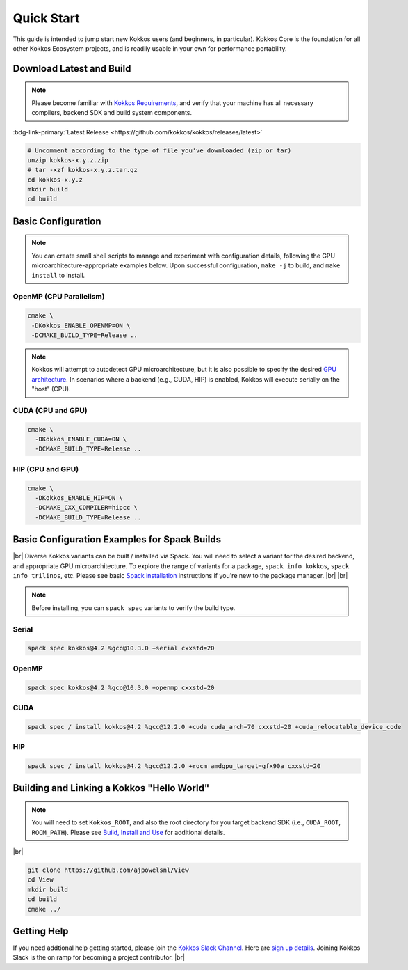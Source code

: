 Quick Start
============

This guide is intended to jump start new Kokkos users (and beginners, in particular).  Kokkos Core is the foundation for all other Kokkos Ecosystem projects, and is readily usable in your own for performance portability.


Download Latest and Build 
-----------------------------

.. note::

  Please become familiar with `Kokkos Requirements <https://kokkos.org/kokkos-core-wiki/requirements.html>`_, and verify that your machine has all necessary compilers, backend SDK and build system components.


..
 Nota bene:  the link for "Latest" should be stable from one release to the next, but check periodically to be sure 
..

:bdg-link-primary:`Latest Release <https://github.com/kokkos/kokkos/releases/latest>`

.. code-block:: sh
  
  # Uncomment according to the type of file you've downloaded (zip or tar)
  unzip kokkos-x.y.z.zip 
  # tar -xzf kokkos-x.y.z.tar.gz
  cd kokkos-x.y.z
  mkdir build
  cd build


Basic Configuration
-------------------

.. note::

  You can create small shell scripts to manage and experiment with configuration details, following the GPU microarchitecture-appropriate examples below.  Upon successful configuration, ``make -j`` to build, and ``make install`` to install.



OpenMP (CPU Parallelism)
~~~~~~~~~~~~~~~~~~~~~~~~

.. code-block:: sh

  cmake \
   -DKokkos_ENABLE_OPENMP=ON \
   -DCMAKE_BUILD_TYPE=Release ..


.. note::

  Kokkos will attempt to autodetect GPU microarchitecture, but it is also possible to specify the desired `GPU architecture <https://kokkos.org/kokkos-core-wiki/keywords.html#gpu-architectures>`_.  In scenarios where a backend (e.g., CUDA, HIP) is enabled, Kokkos will execute serially on the "host" (CPU).  

CUDA (CPU and GPU)
~~~~~~~~~~~~~~~~~~

.. code-block:: sh

  cmake \
    -DKokkos_ENABLE_CUDA=ON \
    -DCMAKE_BUILD_TYPE=Release ..


HIP (CPU and GPU)
~~~~~~~~~~~~~~~~~

.. code-block:: sh

  cmake \
    -DKokkos_ENABLE_HIP=ON \
    -DCMAKE_CXX_COMPILER=hipcc \
    -DCMAKE_BUILD_TYPE=Release ..


Basic Configuration Examples for Spack Builds
----------------------------------------------

|br|
Diverse Kokkos variants can be built / installed via Spack.  You will need to select a variant for the desired backend, and appropriate GPU microarchitecture.  To explore the range of variants for a package, ``spack info kokkos``, ``spack info trilinos``, etc.  Please see basic `Spack installation  <https://spack.readthedocs.io/en/latest/getting_started.html>`_ instructions if you're new to the package manager.
|br|
|br|


.. note::

  Before installing, you can ``spack spec``  variants to verify the build type.

Serial
~~~~~~~

.. code-block:: sh

  spack spec kokkos@4.2 %gcc@10.3.0 +serial cxxstd=20

OpenMP
~~~~~~

.. code-block:: sh

  spack spec kokkos@4.2 %gcc@10.3.0 +openmp cxxstd=20


CUDA
~~~~

.. code-block:: sh
  
  spack spec / install kokkos@4.2 %gcc@12.2.0 +cuda cuda_arch=70 cxxstd=20 +cuda_relocatable_device_code


HIP
~~~

.. code-block:: sh

  spack spec / install kokkos@4.2 %gcc@12.2.0 +rocm amdgpu_target=gfx90a cxxstd=20


Building and Linking a Kokkos "Hello World"
-------------------------------------------

.. note::

  You will need to set ``Kokkos_ROOT``, and also the root directory for you target backend SDK (i.e., ``CUDA_ROOT``, ``ROCM_PATH``).  Please see `Build, Install and Use <https://kokkos.org/kokkos-core-wiki/building.html>`_ for additional details.

|br|

.. code-block:: sh

  git clone https://github.com/ajpowelsnl/View
  cd View
  mkdir build
  cd build
  cmake ../


Getting Help
------------

If you need addtional help getting started, please join the `Kokkos Slack Channel <https://kokkosteam.slack.com>`_.  Here are `sign up details <https://kokkos.org/kokkos-core-wiki/faq.html#faq>`_.  Joining Kokkos Slack is the on ramp for becoming a project contributor.
|br|


..
  *TODO*
     - Integrate (merged) Quick Start with Cédric's PR:  https://github.com/kokkos/kokkos/pull/6796
     - Ongoing reconciling with the Julien B. / KUG23- initiated discussion:  https://github.com/kokkos/internal-documents/pull/19
     - Add `git submodule` "how to" for Kokkos
     - Add Quick Start to main Kokkos page, such that it is the first thing you encounter on the landing page (kokkos.org)
     - In V2, put the recipes for the different backends on different pages
     - Julien B. suggested using github templates for the View "Hello World" example
     - Nic M.:  CUDA as a CMake language example (using View): cmake -S . -B build -DKokkos_ENABLE_CUDA=ON CMAKE_CUDA_COMPILER=nvcc Kokkos_ENABLE_COMPILE_AS_CMAKE_LANGUAGE=ON [-DCMAKE_BUILD_TYPE=Release]


..

.. |br| raw:: html

      <br>

